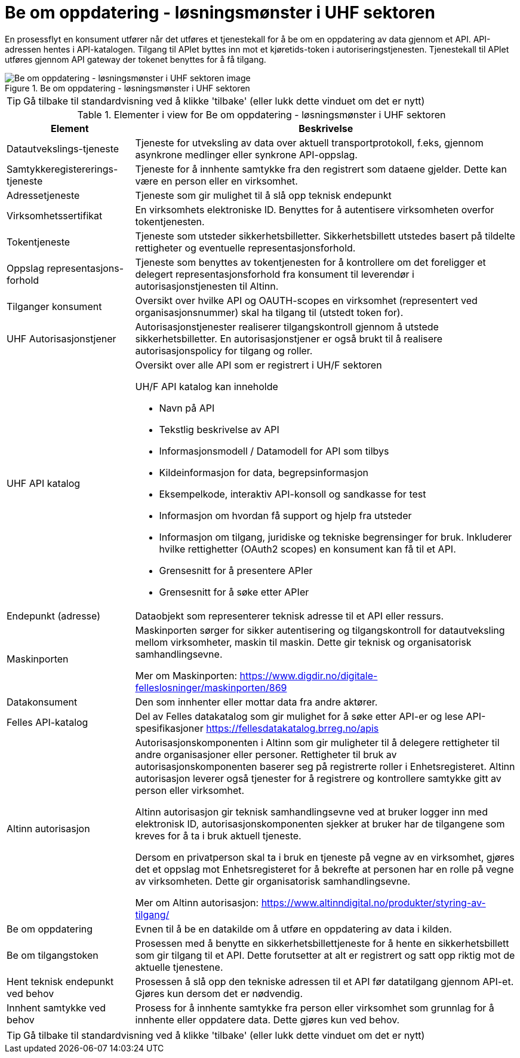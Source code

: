 = Be om oppdatering  - løsningsmønster i UHF sektoren 
:wysiwig_editing: 1
ifeval::[{wysiwig_editing} == 1]
:imagepath: ../images/
endif::[]
ifeval::[{wysiwig_editing} == 0]
:imagepath: main@unit-ra:unit-ra-datadeling-datautveksling:
endif::[]
:toc: left
:experimental:
:toclevels: 4
:sectnums:
:sectnumlevels: 9

En prosessflyt en konsument utfører når det utføres et tjenestekall for å be om en oppdatering av data gjennom et API. API-adressen hentes i API-katalogen. Tilgang til APIet byttes inn mot et kjøretids-token i autoriseringstjenesten. Tjenestekall til APIet utføres gjennom API gateway der tokenet benyttes for å få tilgang. 

.Be om oppdatering  - løsningsmønster i UHF sektoren 
image::{imagepath}Be om oppdatering  - løsningsmønster i UHF sektoren .png[alt=Be om oppdatering  - løsningsmønster i UHF sektoren  image]


TIP: Gå tilbake til standardvisning ved å klikke 'tilbake' (eller lukk dette vinduet om det er nytt)


[cols ="1,3", options="header"]
.Elementer i view for Be om oppdatering  - løsningsmønster i UHF sektoren 
|===

| Element
| Beskrivelse

| Datautvekslings-tjeneste
a| Tjeneste for utveksling av data over aktuell transportprotokoll, f.eks, gjennom asynkrone medlinger eller synkrone API-oppslag.

| Samtykkeregistererings-tjeneste
a| Tjeneste for å innhente samtykke fra den registrert som dataene gjelder. Dette kan være en person eller en virksomhet.

| Adressetjeneste
a| Tjeneste som gir mulighet til å slå opp teknisk endepunkt

| Virksomhetssertifikat
a| En virksomhets elektroniske ID. Benyttes for å autentisere virksomheten overfor tokentjenesten.

| Tokentjeneste
a| Tjeneste som utsteder sikkerhetsbilletter. Sikkerhetsbillett utstedes basert på tildelte rettigheter og eventuelle representasjonsforhold.

| Oppslag representasjons-forhold
a| Tjeneste som benyttes av tokentjenesten for å kontrollere om det foreligger et delegert representasjonsforhold fra konsument til leverendør i autorisasjonstjenesten til Altinn.

| Tilganger konsument
a| Oversikt over hvilke API og OAUTH-scopes en virksomhet (representert ved organisasjonsnummer) skal ha tilgang til (utstedt token for).

| UHF Autorisasjonstjener
a| Autorisasjonstjenester realiserer tilgangskontroll
gjennom å utstede sikkerhetsbilletter. En autorisasjonstjener er også
brukt til å realisere autorisasjonspolicy for tilgang og roller.




| UHF API katalog
a| Oversikt over alle API som er registrert i UH/F sektoren

UH/F API katalog kan inneholde

  * Navn på API
  * Tekstlig beskrivelse av API
  * Informasjonsmodell / Datamodell for API som tilbys 
  * Kildeinformasjon for data, begrepsinformasjon
  * Eksempelkode, interaktiv API-konsoll og sandkasse for test
  * Informasjon om hvordan få support og hjelp fra utsteder
 * Informasjon om tilgang, juridiske og tekniske begrensinger for bruk. Inkluderer hvilke rettighetter (OAuth2 scopes) en konsument kan få til et API.
 * Grensesnitt for å presentere APIer
 * Grensesnitt for å søke etter APIer

| Endepunkt (adresse)
a| Dataobjekt som representerer teknisk adresse til et API eller ressurs.

| Maskinporten
a| Maskinporten sørger for sikker autentisering og tilgangskontroll for datautveksling mellom
virksomheter, maskin til maskin. Dette gir teknisk og organisatorisk samhandlingsevne.

Mer om Maskinporten:
https://www.digdir.no/digitale-felleslosninger/maskinporten/869

| Datakonsument
a| Den som innhenter eller mottar data fra andre aktører.

| Felles API-katalog
a| Del av Felles datakatalog som gir mulighet for å søke etter API-er og lese API-spesifikasjoner https://fellesdatakatalog.brreg.no/apis

| Altinn autorisasjon
a| [Torget]
Autorisasjonskomponenten i Altinn som gir muligheter til å delegere rettigheter til andre organisasjoner eller personer. Rettigheter til bruk av autorisasjonskomponenten baserer seg på registrerte roller i Enhetsregisteret.
Altinn autorisasjon leverer også tjenester for å registrere og kontrollere samtykke gitt av person eller virksomhet.

[Verktøykasse for deling av data]
Altinn autorisasjon gir teknisk samhandlingsevne ved at bruker logger inn med elektronisk ID,
autorisasjonskomponenten sjekker at bruker har de tilgangene som kreves for å ta i bruk aktuell tjeneste.

Dersom en privatperson skal ta i bruk en tjeneste på vegne av en virksomhet, gjøres det et oppslag mot Enhetsregisteret for å bekrefte at personen har en rolle på vegne av virksomheten. Dette gir organisatorisk samhandlingsevne.

Mer om Altinn autorisasjon:
https://www.altinndigital.no/produkter/styring-av-tilgang/

| Be om oppdatering
a| Evnen til å be en datakilde om å utføre en oppdatering av data i kilden.

| Be om tilgangstoken
a| Prosessen med å benytte en sikkerhetsbillettjeneste for å hente en sikkerhetsbillett som gir tilgang til et API. Dette forutsetter at alt er registrert og satt opp riktig mot de aktuelle tjenestene.

| Hent teknisk endepunkt ved behov
a| Prosessen å slå opp den tekniske adressen til et API før datatilgang gjennom API-et. Gjøres kun dersom det er nødvendig.

| Innhent samtykke ved behov
a| Prosess for å innhente samtykke fra person eller virksomhet som grunnlag for å innhente eller oppdatere data. Dette gjøres kun ved behov.

|===
****
TIP: Gå tilbake til standardvisning ved å klikke 'tilbake' (eller lukk dette vinduet om det er nytt)
****


